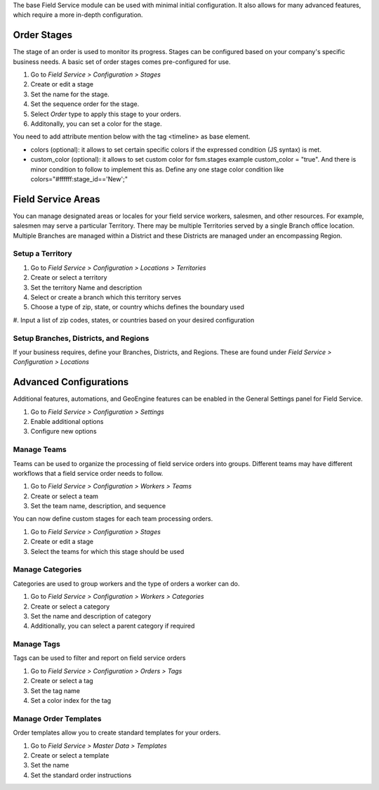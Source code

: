 The base Field Service module can be used with minimal initial configuration.
It also allows for many advanced features, which require a more in-depth
configuration.

~~~~~~~~~~~~
Order Stages
~~~~~~~~~~~~
The stage of an order is used to monitor its progress. Stages can be configured
based on your company's specific business needs. A basic set of order stages
comes pre-configured for use.

#. Go to *Field Service > Configuration > Stages*
#. Create or edit a stage
#. Set the name for the stage.
#. Set the sequence order for the stage.
#. Select *Order* type to apply this stage to your orders.
#. Additonally, you can set a color for the stage.

You need to add attribute mention below with the tag <timeline> as base element.

* colors (optional): it allows to set certain specific colors if the expressed
  condition (JS syntax) is met.
* custom_color (optional): it allows to set custom color for fsm.stages
  example custom_color = "true". And there is minor condition to follow to
  implement this as. Define any one stage color condition like 
  colors="#ffffff:stage_id=='New';"

~~~~~~~~~~~~~~~~~~~
Field Service Areas
~~~~~~~~~~~~~~~~~~~
You can manage designated areas or locales for your field service workers,
salesmen, and other resources. For example, salesmen may serve a particular
Territory. There may be multiple Territories served by a single Branch office
location. Multiple Branches are managed within a District and these Districts
are managed under an encompassing Region.

Setup a Territory
~~~~~~~~~~~~~~~~~

#. Go to *Field Service > Configuration > Locations > Territories*
#. Create or select a territory
#. Set the territory Name and description
#. Select or create a branch which this territory serves
#. Choose a type of zip, state, or country whichs defines the boundary used
#. Input a list of zip codes, states, or countries based on your desired
configuration

Setup Branches, Districts, and Regions
~~~~~~~~~~~~~~~~~~~~~~~~~~~~~~~~~~~~~~

If your business requires, define your Branches, Districts, and Regions.
These are found under *Field Service > Configuration > Locations*


~~~~~~~~~~~~~~~~~~~~~~~
Advanced Configurations
~~~~~~~~~~~~~~~~~~~~~~~

Additional features, automations, and GeoEngine features can be enabled in
the General Settings panel for Field Service.

#. Go to *Field Service > Configuration > Settings*
#. Enable additional options
#. Configure new options

Manage Teams
~~~~~~~~~~~~

Teams can be used to organize the processing of field service orders into
groups. Different teams may have different workflows that a field service
order needs to follow.

#. Go to *Field Service > Configuration > Workers > Teams*
#. Create or select a team
#. Set the team name, description, and sequence

You can now define custom stages for each team processing orders.

#. Go to *Field Service > Configuration > Stages*
#. Create or edit a stage
#. Select the teams for which this stage should be used

Manage Categories
~~~~~~~~~~~~~~~~~

Categories are used to group workers and the type of orders a worker can do.

#. Go to *Field Service > Configuration > Workers > Categories*
#. Create or select a category
#. Set the name and description of category
#. Additionally, you can select a parent category if required

Manage Tags
~~~~~~~~~~~

Tags can be used to filter and report on field service orders

#. Go to *Field Service > Configuration > Orders > Tags*
#. Create or select a tag
#. Set the tag name
#. Set a color index for the tag

Manage Order Templates
~~~~~~~~~~~~~~~~~~~~~~

Order templates allow you to create standard templates for your orders.

#. Go to *Field Service > Master Data > Templates*
#. Create or select a template
#. Set the name
#. Set the standard order instructions
